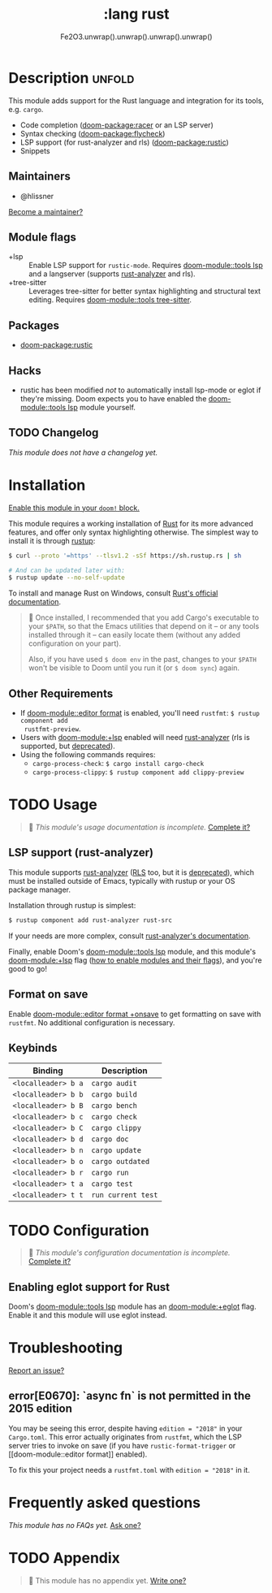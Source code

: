 #+title:    :lang rust
#+subtitle: Fe2O3.unwrap().unwrap().unwrap().unwrap()
#+created:  September 30, 2015
#+since:    0.7

* Description :unfold:
This module adds support for the Rust language and integration for its tools,
e.g. ~cargo~.

- Code completion ([[doom-package:racer]] or an LSP server)
- Syntax checking ([[doom-package:flycheck]])
- LSP support (for rust-analyzer and rls) ([[doom-package:rustic]])
- Snippets

** Maintainers
- @hlissner

[[doom-contrib-maintainer:][Become a maintainer?]]

** Module flags
- +lsp ::
  Enable LSP support for ~rustic-mode~. Requires [[doom-module::tools lsp]] and a langserver
  (supports [[https://rust-analyzer.github.io/][rust-analyzer]] and rls).
- +tree-sitter ::
  Leverages tree-sitter for better syntax highlighting and structural text
  editing. Requires [[doom-module::tools tree-sitter]].

** Packages
- [[doom-package:rustic]]

** Hacks
- rustic has been modified /not/ to automatically install lsp-mode or eglot if
  they're missing. Doom expects you to have enabled the [[doom-module::tools lsp]] module
  yourself.

** TODO Changelog
# This section will be machine generated. Don't edit it by hand.
/This module does not have a changelog yet./

* Installation
[[id:01cffea4-3329-45e2-a892-95a384ab2338][Enable this module in your ~doom!~ block.]]

This module requires a working installation of [[https://www.rust-lang.org/][Rust]] for its more advanced
features, and offer only syntax highlighting otherwise. The simplest way to
install it is through [[https://rustup.rs][rustup]]:
#+begin_src sh
$ curl --proto '=https' --tlsv1.2 -sSf https://sh.rustup.rs | sh

# And can be updated later with:
$ rustup update --no-self-update
#+end_src

To install and manage Rust on Windows, consult [[https://forge.rust-lang.org/infra/other-installation-methods.html][Rust's official documentation]].

#+begin_quote
 📌 Once installed, I recommended that you add Cargo's executable to your
    ~$PATH~, so that the Emacs utilities that depend on it -- or any tools
    installed through it -- can easily locate them (without any added
    configuration on your part).

    Also, if you have used ~$ doom env~ in the past, changes to your ~$PATH~
    won't be visible to Doom until you run it (or ~$ doom sync~) again.
#+end_quote

** Other Requirements
- If [[doom-module::editor format]] is enabled, you'll need =rustfmt=: ~$ rustup component add
  rustfmt-preview~.
- Users with [[doom-module:+lsp]] enabled will need [[github:rust-analyzer/rust-analyzer][rust-analyzer]] (rls is supported,
  but [[https://blog.rust-lang.org/2022/07/01/RLS-deprecation.html][deprecated]]).
- Using the following commands requires:
  - ~cargo-process-check~: ~$ cargo install cargo-check~
  - ~cargo-process-clippy~: ~$ rustup component add clippy-preview~

* TODO Usage
#+begin_quote
 🔨 /This module's usage documentation is incomplete./ [[doom-contrib-module:][Complete it?]]
#+end_quote

** LSP support (rust-analyzer)
This module supports [[https://github.com/rust-lang/rust-analyzer][rust-analyzer]] ([[https://github.com/rust-lang/rls][RLS]] too, but it is [[https://blog.rust-lang.org/2022/07/01/RLS-deprecation.html][deprecated]]), which must be installed outside of Emacs, typically with rustup or your OS package manager.

Installation through rustup is simplest:
#+begin_src sh
$ rustup component add rust-analyzer rust-src
#+end_src

If your needs are more complex, consult [[https://rust-analyzer.github.io/manual.html#installation][rust-analyzer's documentation]].

Finally, enable Doom's [[doom-module::tools lsp]] module, and this module's
[[doom-module:+lsp]] flag ([[id:01cffea4-3329-45e2-a892-95a384ab2338][how to enable modules and their flags]]), and you're good
to go!

** Format on save
Enable [[doom-module::editor format +onsave]] to get formatting on save with
=rustfmt=. No additional configuration is necessary.

** Keybinds
| Binding             | Description                 |
|---------------------+-----------------------------|
| =<localleader> b a= | ~cargo audit~               |
| =<localleader> b b= | ~cargo build~               |
| =<localleader> b B= | ~cargo bench~               |
| =<localleader> b c= | ~cargo check~               |
| =<localleader> b C= | ~cargo clippy~              |
| =<localleader> b d= | ~cargo doc~                 |
| =<localleader> b n= | ~cargo update~              |
| =<localleader> b o= | ~cargo outdated~            |
| =<localleader> b r= | ~cargo run~                 |
| =<localleader> t a= | ~cargo test~                |
| =<localleader> t t= | ~run current test~          |

* TODO Configuration
#+begin_quote
 🔨 /This module's configuration documentation is incomplete./ [[doom-contrib-module:][Complete it?]]
#+end_quote

** Enabling eglot support for Rust
Doom's [[doom-module::tools lsp]] module has an [[doom-module:+eglot]] flag. Enable it and this module will use
eglot instead.

* Troubleshooting
[[doom-report:][Report an issue?]]

** error[E0670]: `async fn` is not permitted in the 2015 edition
You may be seeing this error, despite having ~edition = "2018"~ in your
=Cargo.toml=. This error actually originates from ~rustfmt~, which the LSP
server tries to invoke on save (if you have ~rustic-format-trigger~ or [[doom-module::editor
format]] enabled).

To fix this your project needs a =rustfmt.toml= with ~edition = "2018"~ in it.

* Frequently asked questions
/This module has no FAQs yet./ [[doom-suggest-faq:][Ask one?]]

* TODO Appendix
#+begin_quote
 🔨 This module has no appendix yet. [[doom-contrib-module:][Write one?]]
#+end_quote
